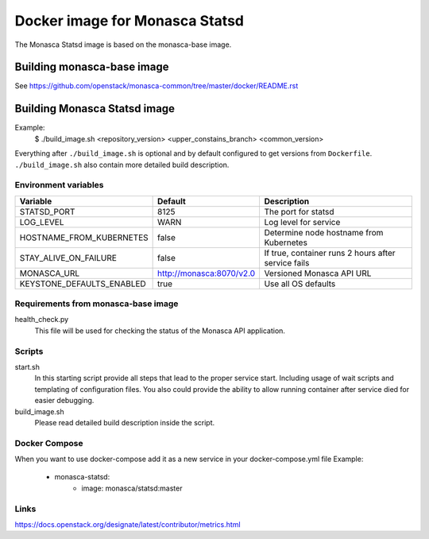 ===============================
Docker image for Monasca Statsd
===============================
The Monasca Statsd image is based on the monasca-base image.


Building monasca-base image
===========================
See https://github.com/openstack/monasca-common/tree/master/docker/README.rst


Building Monasca Statsd image
=============================

Example:
  $ ./build_image.sh <repository_version> <upper_constains_branch> <common_version>

Everything after ``./build_image.sh`` is optional and by default configured
to get versions from ``Dockerfile``. ``./build_image.sh`` also contain more
detailed build description.

Environment variables
~~~~~~~~~~~~~~~~~~~~~
============================== ========================= ====================================================
Variable                       Default                   Description
============================== ========================= ====================================================
STATSD_PORT                    8125                      The port for statsd
LOG_LEVEL                      WARN                      Log level for service
HOSTNAME_FROM_KUBERNETES       false                     Determine node hostname from Kubernetes
STAY_ALIVE_ON_FAILURE          false                     If true, container runs 2 hours after service fails
MONASCA_URL                    http://monasca:8070/v2.0  Versioned Monasca API URL
KEYSTONE_DEFAULTS_ENABLED      true                      Use all OS defaults
============================== ========================= ====================================================


Requirements from monasca-base image
~~~~~~~~~~~~~~~~~~~~~~~~~~~~~~~~~~~~
health_check.py
  This file will be used for checking the status of the Monasca API
  application.


Scripts
~~~~~~~
start.sh
    In this starting script provide all steps that lead to the proper service
    start. Including usage of wait scripts and templating of configuration
    files. You also could provide the ability to allow running container after
    service died for easier debugging.

build_image.sh
    Please read detailed build description inside the script.


Docker Compose
~~~~~~~~~~~~~~
When you want to use docker-compose add it as a new service in your docker-compose.yml file
Example:

    * monasca-statsd:
        * image: monasca/statsd:master


Links
~~~~~
https://docs.openstack.org/designate/latest/contributor/metrics.html